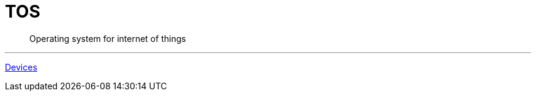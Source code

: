 = TOS

[abstract]
Operating system for internet of things

---
<<reference/devices.adoc#, Devices>>

